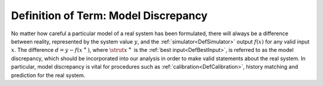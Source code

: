 .. _DefModelDiscrepancy:

Definition of Term: Model Discrepancy
=====================================

No matter how careful a particular model of a real system has been
formulated, there will always be a difference between reality,
represented by the system value :math:`y`, and the
:ref:`simulator<DefSimulator>` output :math:`f(x)` for any valid input
:math:`x`. The difference :math:`d=y-f(x^+)`, where :math:`\strut{x}^+`
is the :ref:`best input<DefBestInput>`, is referred to as the model
discrepancy, which should be incorporated into our analysis in order to
make valid statements about the real system. In particular, model
discrepancy is vital for procedures such as
:ref:`calibration<DefCalibration>`, history matching and prediction
for the real system.
